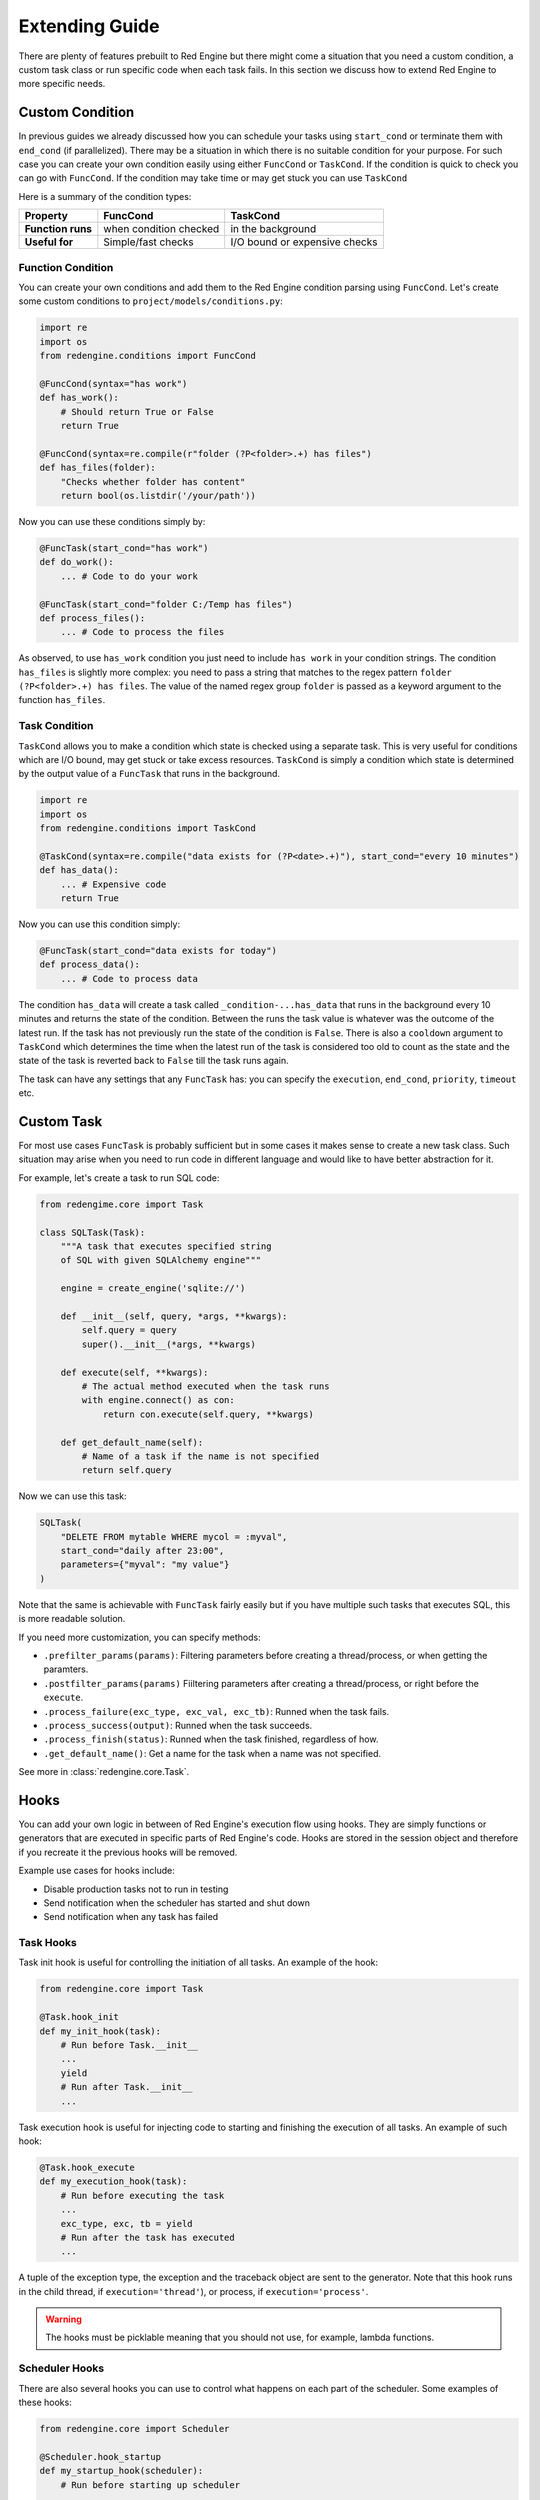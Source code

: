 .. _extending-guide:

Extending Guide
===============

There are plenty of features prebuilt to Red Engine but there might come a 
situation that you need a custom condition, a custom task class or run 
specific code when each task fails. In this section we discuss how to 
extend Red Engine to more specific needs.

Custom Condition
----------------

In previous guides we already discussed how you can schedule your tasks using
``start_cond`` or terminate them with ``end_cond`` (if 
parallelized). There may be a situation in which there is 
no suitable condition for your purpose. For such case you 
can create your own condition easily using either ``FuncCond`` or ``TaskCond``.
If the condition is quick to check you can go with ``FuncCond``. If the 
condition may take time or may get stuck you can use ``TaskCond``

Here is a summary of the condition types:

==================  ======================  =============================
Property            FuncCond                TaskCond
==================  ======================  =============================
**Function runs**   when condition checked  in the background
**Useful for**      Simple/fast checks      I/O bound or expensive checks
==================  ======================  =============================


Function Condition
^^^^^^^^^^^^^^^^^^

You can create your own conditions and add them 
to the Red Engine condition parsing using ``FuncCond``.
Let's create some custom conditions to 
``project/models/conditions.py``:

.. code-block:: python

    import re
    import os
    from redengine.conditions import FuncCond

    @FuncCond(syntax="has work")
    def has_work():
        # Should return True or False
        return True

    @FuncCond(syntax=re.compile(r"folder (?P<folder>.+) has files")
    def has_files(folder):
        "Checks whether folder has content"
        return bool(os.listdir('/your/path'))

Now you can use these conditions simply by:

.. code-block:: python

    @FuncTask(start_cond="has work")
    def do_work():
        ... # Code to do your work

    @FuncTask(start_cond="folder C:/Temp has files")
    def process_files():
        ... # Code to process the files

As observed, to use ``has_work`` condition you just need
to include ``has work`` in your condition strings. The 
condition ``has_files`` is slightly more complex: you 
need to pass a string that matches to the regex pattern
``folder (?P<folder>.+) has files``. The value of the 
named regex group ``folder`` is passed as a keyword 
argument to the function ``has_files``.

Task Condition
^^^^^^^^^^^^^^

``TaskCond`` allows you to make a condition which state
is checked using a separate task. This is very useful 
for conditions which are I/O bound, may get stuck or 
take excess resources. ``TaskCond`` is simply a 
condition which state is determined by the output value
of a ``FuncTask`` that runs in the background.

.. code-block:: python

    import re
    import os
    from redengine.conditions import TaskCond

    @TaskCond(syntax=re.compile("data exists for (?P<date>.+)"), start_cond="every 10 minutes")
    def has_data():
        ... # Expensive code
        return True

Now you can use this condition simply:

.. code-block:: python

    @FuncTask(start_cond="data exists for today")
    def process_data():
        ... # Code to process data

The condition ``has_data`` will create a task called ``_condition-...has_data`` that
runs in the background every 10 minutes and returns the state of the condition. Between the runs the 
task value is whatever was the outcome of the latest run. If the task has not previously
run the state of the condition is ``False``. There is also a ``cooldown`` argument to 
``TaskCond`` which determines the time when the latest run of the task is considered
too old to count as the state and the state of the task is reverted back to ``False``
till the task runs again.

The task can have any settings that any ``FuncTask`` has: you can specify the ``execution``,
``end_cond``, ``priority``, ``timeout`` etc.

Custom Task
-----------

For most use cases ``FuncTask`` is probably sufficient
but in some cases it makes sense to create a new task 
class. Such situation may arise when you need to run 
code in different language and would like to have 
better abstraction for it.

For example, let's create a task to run SQL code:

.. code-block:: python

    from redengime.core import Task

    class SQLTask(Task):
        """A task that executes specified string 
        of SQL with given SQLAlchemy engine"""

        engine = create_engine('sqlite://')

        def __init__(self, query, *args, **kwargs):
            self.query = query
            super().__init__(*args, **kwargs)

        def execute(self, **kwargs):
            # The actual method executed when the task runs
            with engine.connect() as con:
                return con.execute(self.query, **kwargs)

        def get_default_name(self):
            # Name of a task if the name is not specified
            return self.query

Now we can use this task:

.. code-block:: python

    SQLTask(
        "DELETE FROM mytable WHERE mycol = :myval",
        start_cond="daily after 23:00",
        parameters={"myval": "my value"}
    )

Note that the same is achievable with ``FuncTask`` fairly
easily but if you have multiple such tasks that executes
SQL, this is more readable solution. 

If you need more customization, you can specify methods:

- ``.prefilter_params(params)``: Filtering parameters before creating a thread/process, or when getting the paramters.
- ``.postfilter_params(params)`` Fiiltering parameters after creating a thread/process, or right before the ``execute``.
- ``.process_failure(exc_type, exc_val, exc_tb)``: Runned when the task fails.
- ``.process_success(output)``: Runned when the task succeeds.
- ``.process_finish(status)``: Runned when the task finished, regardless of how.
- ``.get_default_name()``: Get a name for the task when a name was not specified.

See more in :class:`redengine.core.Task`.

Hooks
-----

You can add your own logic in between of Red Engine's
execution flow using hooks. They are simply functions 
or generators that are executed in specific parts of Red 
Engine's code. Hooks are stored in the session object 
and therefore if you recreate it the previous hooks 
will be removed.

Example use cases for hooks include:

- Disable production tasks not to run in testing 
- Send notification when the scheduler has started and shut down
- Send notification when any task has failed

Task Hooks
^^^^^^^^^^

Task init hook is useful for controlling the initiation 
of all tasks. An example of the hook:

.. code-block:: python

    from redengine.core import Task

    @Task.hook_init
    def my_init_hook(task):
        # Run before Task.__init__
        ...
        yield
        # Run after Task.__init__
        ...

Task execution hook is useful for injecting code 
to starting and finishing the execution of all tasks.
An example of such hook:

.. code-block:: python

    @Task.hook_execute
    def my_execution_hook(task):
        # Run before executing the task
        ...
        exc_type, exc, tb = yield
        # Run after the task has executed
        ...

A tuple of the exception type, the exception and 
the traceback object are sent to the generator.
Note that this hook runs in the child thread, if
``execution='thread'``), or process, if 
``execution='process'``.

.. warning::

    The hooks must be picklable meaning that you
    should not use, for example, lambda functions.

Scheduler Hooks
^^^^^^^^^^^^^^^

There are also several hooks you can use to 
control what happens on each part of the 
scheduler. Some examples of these hooks:

.. code-block:: python

    from redengine.core import Scheduler

    @Scheduler.hook_startup
    def my_startup_hook(scheduler):
        # Run before starting up scheduler
        ...
        yield
        # Run after the scheduler has started up
        ...

    @Scheduler.hook_cycle
    def my_cycle_hook(scheduler):
        # Run before running a cycle of tasks
        ...
        yield
        # Run after running a cycle of tasks
        ...

    @Scheduler.hook_shutdown
    def my_shutdown_hook(scheduler):
        # Run before starting shutdown
        ...
        yield
        # Run after finishing shutdown
        ...